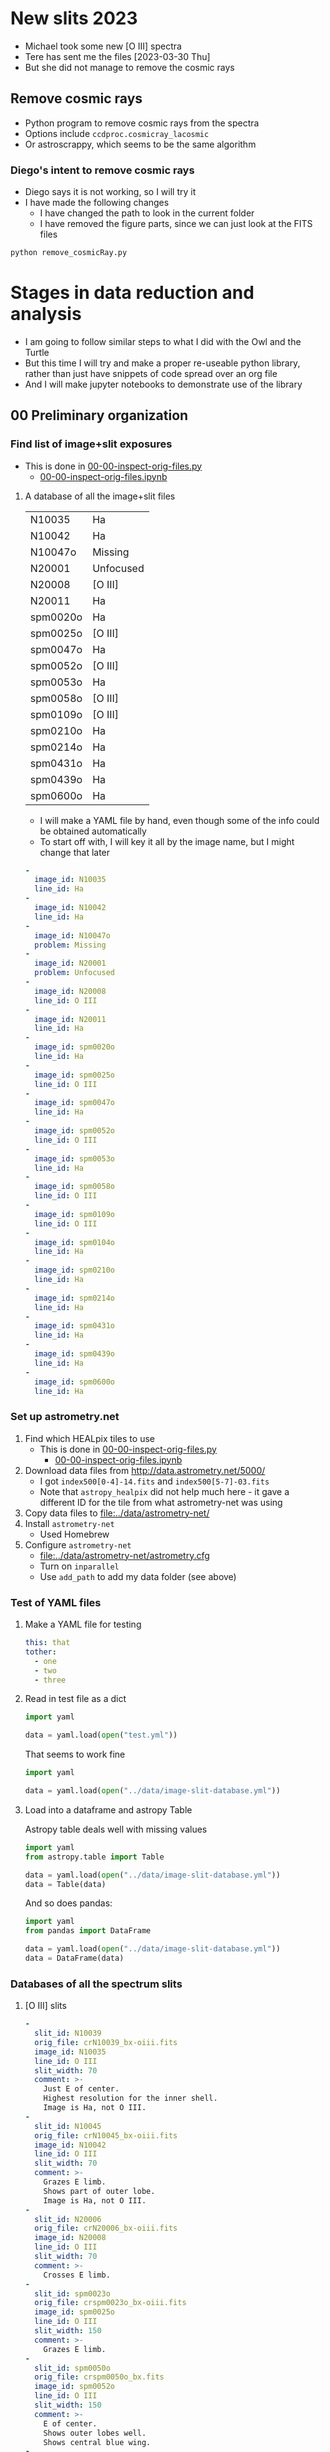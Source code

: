 #+OPTIONS: ^:{}
* New slits 2023
- Michael took some new [O III] spectra
- Tere has sent me the files [2023-03-30 Thu]
- But she did not manage to remove the cosmic rays

** Remove cosmic rays
- Python program to remove cosmic rays from the spectra
- Options include ~ccdproc.cosmicray_lacosmic~
- Or astroscrappy, which seems to be the same algorithm


*** Diego's intent to remove cosmic rays
- Diego says it is not working, so I will try it
- I have made the following changes
  - I have changed the path to look in the current folder
  - I have removed the figure parts, since we can just look at the FITS files
#+begin_src sh :dir ../diego-remove-cosmicrays
python remove_cosmicRay.py
#+end_src

#+RESULTS:
    

* Stages in data reduction and analysis
+ I am going to follow similar steps to what I did with the Owl and the Turtle
+ But this time I will try and make a proper re-useable python library, rather than just have snippets of code spread over an org file
+ And I will make jupyter notebooks to demonstrate use of the library
** 00 Preliminary organization
*** Find list of image+slit exposures
+ This is done in [[file:../notebooks/00-00-inspect-orig-files.py][00-00-inspect-orig-files.py]]
  + [[file:../notebooks/00-00-inspect-orig-files.ipynb][00-00-inspect-orig-files.ipynb]]
**** A database of all the image+slit files
| N10035   | Ha        |
| N10042   | Ha        |
| N10047o  | Missing   |
| N20001   | Unfocused |
| N20008   | [O III]   |
| N20011   | Ha        |
| spm0020o | Ha        |
| spm0025o | [O III]   |
| spm0047o | Ha        |
| spm0052o | [O III]   |
| spm0053o | Ha        |
| spm0058o | [O III]   |
| spm0109o | [O III]   |
| spm0210o | Ha        |
| spm0214o | Ha        |
| spm0431o | Ha        |
| spm0439o | Ha        |
| spm0600o | Ha        |

+ I will make a YAML file by hand, even though some of the info could be obtained automatically
+ To start off with, I will key it all by the image name, but I might change that later

#+begin_src yaml :tangle ../data/image-slit-database.yml
  -
    image_id: N10035   
    line_id: Ha        
  -
    image_id: N10042   
    line_id: Ha        
  -
    image_id: N10047o  
    problem: Missing   
  -
    image_id: N20001   
    problem: Unfocused 
  -
    image_id: N20008   
    line_id: O III   
  -
    image_id: N20011   
    line_id: Ha        
  -
    image_id: spm0020o 
    line_id: Ha        
  -
    image_id: spm0025o 
    line_id: O III   
  -
    image_id: spm0047o 
    line_id: Ha        
  -
    image_id: spm0052o 
    line_id: O III   
  -
    image_id: spm0053o 
    line_id: Ha        
  -
    image_id: spm0058o 
    line_id: O III   
  -
    image_id: spm0109o 
    line_id: O III   
  -
    image_id: spm0104o 
    line_id: Ha   
  -
    image_id: spm0210o 
    line_id: Ha        
  -
    image_id: spm0214o 
    line_id: Ha        
  -
    image_id: spm0431o 
    line_id: Ha        
  -
    image_id: spm0439o 
    line_id: Ha        
  -
    image_id: spm0600o 
    line_id: Ha        
#+end_src


*** Set up astrometry.net
1. Find which HEALpix tiles to use
   + This is done in [[file:../notebooks/00-00-inspect-orig-files.py][00-00-inspect-orig-files.py]]
     + [[file:../notebooks/00-00-inspect-orig-files.ipynb][00-00-inspect-orig-files.ipynb]]
2. Download data files from http://data.astrometry.net/5000/
   + I got ~index500[0-4]-14.fits~ and ~index500[5-7]-03.fits~
   + Note that ~astropy_healpix~ did not help much here - it gave a different ID for the tile from what astrometry-net was using
3. Copy data files to [[file:../data/astrometry-net/]]
4. Install ~astrometry-net~
   - Used Homebrew
5. Configure ~astrometry-net~
   - [[file:../data/astrometry-net/astrometry.cfg]]
   - Turn on ~inparallel~
   - Use ~add_path~ to add my data folder (see above)
*** Test of YAML files
**** Make a YAML file for testing
#+begin_src yaml :tangle test.yml
  this: that
  tother:
    - one
    - two
    - three
#+end_src
**** Read in test file as a dict
#+begin_src python :return data :results verbatim
  import yaml

  data = yaml.load(open("test.yml"))
#+end_src

#+RESULTS:
: {'this': 'that', 'tother': ['one', 'two', 'three']}

That seems to work fine

#+begin_src python :return data :results verbatim
  import yaml

  data = yaml.load(open("../data/image-slit-database.yml"))
#+end_src

#+RESULTS:
: [{'image_id': 'N10035', 'line_id': 'Ha'}, {'image_id': 'N10042', 'line_id': 'Ha'}, {'image_id': 'N10047o', 'problem': 'Missing'}, {'image_id': 'N20001', 'problem': 'Unfocused'}, {'image_id': 'N20008', 'line_id': 'O III'}, {'image_id': 'N20011', 'line_id': 'Ha'}, {'image_id': 'spm0020o', 'line_id': 'Ha'}, {'image_id': 'spm0025o', 'line_id': 'O III'}, {'image_id': 'spm0047o', 'line_id': 'Ha'}, {'image_id': 'spm0052o', 'line_id': 'O III'}, {'image_id': 'spm0053o', 'line_id': 'Ha'}, {'image_id': 'spm0058o', 'line_id': 'O III'}, {'image_id': 'spm0109o', 'line_id': 'O III'}, {'image_id': 'spm0210o', 'line_id': 'Ha'}, {'image_id': 'spm0214o', 'line_id': 'Ha'}, {'image_id': 'spm0431o', 'line_id': 'Ha'}, {'image_id': 'spm0439o', 'line_id': 'Ha'}, {'image_id': 'spm0600o', 'line_id': 'Ha'}]

**** Load into a dataframe and astropy Table

Astropy table deals well with missing values

#+begin_src python :return data :results verbatim
  import yaml
  from astropy.table import Table

  data = yaml.load(open("../data/image-slit-database.yml"))
  data = Table(data)
#+end_src

#+RESULTS:
#+begin_example
image_id line_id  problem 
-------- ------- ---------
  N10035      Ha        --
  N10042      Ha        --
 N10047o      --   Missing
  N20001      -- Unfocused
  N20008   O III        --
  N20011      Ha        --
spm0020o      Ha        --
spm0025o   O III        --
spm0047o      Ha        --
spm0052o   O III        --
spm0053o      Ha        --
spm0058o   O III        --
spm0109o   O III        --
spm0210o      Ha        --
spm0214o      Ha        --
spm0431o      Ha        --
spm0439o      Ha        --
spm0600o      Ha        --
#+end_example

And so does pandas:

#+begin_src python :return data :results verbatim
  import yaml
  from pandas import DataFrame

  data = yaml.load(open("../data/image-slit-database.yml"))
  data = DataFrame(data)
#+end_src

#+RESULTS:
#+begin_example
    image_id line_id    problem
0     N10035      Ha        NaN
1     N10042      Ha        NaN
2    N10047o     NaN    Missing
3     N20001     NaN  Unfocused
4     N20008   O III        NaN
5     N20011      Ha        NaN
6   spm0020o      Ha        NaN
7   spm0025o   O III        NaN
8   spm0047o      Ha        NaN
9   spm0052o   O III        NaN
10  spm0053o      Ha        NaN
11  spm0058o   O III        NaN
12  spm0109o   O III        NaN
13  spm0210o      Ha        NaN
14  spm0214o      Ha        NaN
15  spm0431o      Ha        NaN
16  spm0439o      Ha        NaN
17  spm0600o      Ha        NaN
#+end_example


*** Databases of all the spectrum slits
**** [O III] slits
#+begin_src yaml :tangle ../data/slits-o3.yml
  -
    slit_id: N10039
    orig_file: crN10039_bx-oiii.fits
    image_id: N10035
    line_id: O III
    slit_width: 70
    comment: >-
      Just E of center. 
      Highest resolution for the inner shell.
      Image is Ha, not O III. 
  -
    slit_id: N10045
    orig_file: crN10045_bx-oiii.fits
    image_id: N10042
    line_id: O III
    slit_width: 70
    comment: >-
      Grazes E limb.
      Shows part of outer lobe.
      Image is Ha, not O III.
  -
    slit_id: N20006
    orig_file: crN20006_bx-oiii.fits
    image_id: N20008
    line_id: O III
    slit_width: 70
    comment: >-
      Crosses E limb. 
  -
    slit_id: spm0023o
    orig_file: crspm0023o_bx-oiii.fits
    image_id: spm0025o
    line_id: O III
    slit_width: 150
    comment: >-
      Grazes E limb. 
  -
    slit_id: spm0050o
    orig_file: crspm0050o_bx.fits
    image_id: spm0052o
    line_id: O III
    slit_width: 150
    comment: >-
      E of center.
      Shows outer lobes well.
      Shows central blue wing.
  -
    slit_id: spm0056o
    orig_file: crspm0056o_bx.fits
    image_id: spm0058o
    line_id: O III
    slit_width: 150
    comment: >-
      Just W of center.
      Shows outer lobes well.
      Shows central blue wing.
      Shows weak continuum from unrelated star. 
  -
    slit_id: spm0107o
    orig_file: crspm0107o_bx.fits
    image_id: spm0109o
    line_id: O III
    slit_width: 150
    comment: >-
      W of center.
      Shows outer lobes well.
      Shows central blue wing.

#+end_src

+ Some thoughts:
  - We could co-add the last 3 [O III] slits: spm0050o, spm0056o, spm0107o
    - They look very similar in nearly all respects, and it would improve s/n for the fainter features
  - We have no [O III] slits of the W limb, which is a shame


Check that the file loads OK.

#+begin_src python :return data :results verbatim
  import yaml
  from pandas import DataFrame

  data = yaml.load(open("../data/slits-o3.yml"))
  data = DataFrame(data)
#+end_src

#+RESULTS:
#+begin_example
    slit_id  ...                                            comment
0    N10039  ...  Just E of center.  Highest resolution for the ...
1    N10045  ...            Grazes E limb.  Image is Ha, not O III.
2    N20006  ...                                   Crosses E limb. 
3  spm0023o  ...                                    Grazes E limb. 
4  spm0050o  ...  E of center. Shows outer lobes well. Shows cen...
5  spm0056o  ...  Exact center. Shows outer lobes well. Shows ce...
6  spm0107o  ...  W of center. Shows outer lobes well. Shows cen...

[7 rows x 6 columns]
#+end_example

Looks good. 

**** Ha slits
#+begin_src yaml :tangle ../data/slits-ha.yml
  -
    slit_id: N10036
    orig_file: crN10036_bx.fits
    image_id: N10035
    line_id: Ha
    slit_width: 70
    comment: >-
      Just E of center.
  -
    slit_id: N10043
    orig_file: crN10043_bx.fits
    image_id: N10042
    line_id: Ha
    slit_width: 70
    comment: >-
      Grazes E limb.
  -
    slit_id: N20004
    orig_file: crN20004_bx.fits
    image_id: N20008
    line_id: Ha
    slit_width: 70
    comment: >-
      Crosses E limb.
      Image is O III, not Ha.
  -
    slit_id: N20012
    orig_file: crN20012_bx.fits
    image_id: N20011
    line_id: Ha
    slit_width: 70
    comment: >-
      W of center.
  -
    slit_id: spm0021o
    orig_file: crspm0021o_bx.fits
    image_id: spm0020o
    line_id: Ha
    slit_width: 150
    comment: >-
      Grazes E limb.
  -
    slit_id: spm0048o
    orig_file: crspm0048o_bx.fits
    image_id: spm0047o
    line_id: Ha
    slit_width: 150
    comment: >-
      Just E of center.
  -
    slit_id: spm0054o
    orig_file: crspm0054o_bx.fits
    image_id: spm0053o
    line_id: Ha
    slit_width: 150
    comment: >-
      Just W of center.
      Crosses unrelated star.
  -
    slit_id: spm0105o
    orig_file: crspm0105o_bx.fits
    image_id: spm0104o
    line_id: Ha
    slit_width: 150
    comment: >-
      W of center.
  -
    slit_id: spm0211o
    orig_file: crspm0211o_b1t.fits
    image_id: spm0210o
    line_id: Ha
    slit_width: 150
    comment: >-
      Just W of center.
  -
    slit_id: spm0215o
    orig_file: crspm0215o_b1t.fits
    image_id: spm0214o
    line_id: Ha
    slit_width: 150
    comment: >-
      Crosses W limb.
  -
    slit_id: spm0432o
    orig_file: crspm0432o_b1t.fits
    image_id: spm0431o
    line_id: Ha
    slit_width: 150
    comment: >-
      E of center.
  -
    slit_id: spm0440o
    orig_file: crspm0440o_b1t.fits
    image_id: spm0439o
    line_id: Ha
    slit_width: 150
    comment: >-
      Horizontal slit.
  -
    slit_id: spm0601o
    orig_file: crspm0601o_b1t.fits
    image_id: spm0600o
    line_id: Ha
    slit_width: 150
    comment: >-
      Crosses W limb.


#+end_src

#+begin_src python :return data :results verbatim
  import yaml
  from pandas import DataFrame

  data = yaml.load(open("../data/slits-ha.yml"))
  data = DataFrame(data)
#+end_src

#+RESULTS:
#+begin_example
     slit_id            orig_file  ...            trim shift_range
0     N10036     crN10036_bx.fits  ...             NaN         NaN
1     N10043     crN10043_bx.fits  ...             NaN         NaN
2     N20004     crN20004_bx.fits  ...             NaN         NaN
3     N20012     crN20012_bx.fits  ...  [0, 0, 0, -50]   [50, 110]
4   spm0021o   crspm0021o_bx.fits  ...             NaN         NaN
5   spm0048o   crspm0048o_bx.fits  ...             NaN         NaN
6   spm0054o   crspm0054o_bx.fits  ...             NaN         NaN
7   spm0105o   crspm0105o_bx.fits  ...             NaN         NaN
8   spm0211o  crspm0211o_b1t.fits  ...             NaN         NaN
9   spm0215o  crspm0215o_b1t.fits  ...             NaN         NaN
10  spm0432o  crspm0432o_b1t.fits  ...             NaN         NaN
11  spm0440o  crspm0440o_b1t.fits  ...             NaN         NaN
12  spm0601o  crspm0601o_b1t.fits  ...             NaN         NaN

[13 rows x 10 columns]
#+end_example

** [2/2] 01 Astrometry and median combination of images+slit

*** DONE TASK 01-00 Run ~astrometry-net~ on all the images
CLOSED: [2021-11-05 Fri 19:45]
+ The only tricky parts here were
  1. Finding the correct HEALpix tile (see above)
  2. Putting sensible limits on the pixel scale
+ Once those were resolved then solutions are found very rapidly for all the images.
+ Run these in the terminal
  + I divide the images in two groups since the pixel scale is different
+ The ones starting ~crN~ have 2x2 binning
  #+begin_src sh :dir ../data :results verbatim :eval no
    for F in $(grep crN image-list.dat); do
        solve-field --config astrometry-net/astrometry.cfg \
                --ra 318.58 --dec 43.69 --radius 1.0\
                --scale-units arcsecperpix --scale-low 0.3 --scale-high 0.4\
                --depth 50 --dir wcs --new-fits '%s-wcs.fits'\
                --no-tweak --overwrite originals/$F.fits 
    done
  #+end_src
+ The ones starting ~crspm~ have 3x3 binning
  #+begin_src sh :dir ../data :results verbatim :eval no
    for F in $(grep crspm image-list.dat); do
        solve-field --config astrometry-net/astrometry.cfg \
                --ra 318.58 --dec 43.69 --radius 1.0\
                --scale-units arcsecperpix --scale-low 0.5 --scale-high 0.6\
                --depth 50 --dir wcs --new-fits '%s-wcs.fits'\
                --no-tweak --overwrite originals/$F.fits 
    done
  #+end_src
+ The one I forgot
  #+begin_src sh :dir ../data :results verbatim :eval no
    F=crspm0104o_b
    solve-field --config astrometry-net/astrometry.cfg \
            --ra 318.58 --dec 43.69 --radius 1.0\
            --scale-units arcsecperpix --scale-low 0.5 --scale-high 0.6\
            --depth 50 --dir wcs --new-fits '%s-wcs.fits'\
            --no-tweak --overwrite originals/$F.fits 
  #+end_src


*** DONE TASK 01-01 Generating the median images
CLOSED: [2021-11-05 Fri 19:45]
+ This is done in the notebook
  + [[file:../notebooks/01-00-image-astrometry.py]]
** [3/3] 02 Photometry and WCS info for slit spectra
+ We will generally follow the Turtle plan
+ But another thing we could do is to use the BG component in H alpha
*** DONE TASK 02-00 Port the routines from ~turtle_utils.py~
CLOSED: [2021-11-10 Wed 19:23]
+ These need to be generalised a bit and put in [[file:../src/mes_longslit/]]
+ They are in [[file:../src/mes_longslit/slit_utils.py]]
*** DONE TASK 02-01 Reference profiles from median image and compare with slit profiles
CLOSED: [2021-11-10 Wed 19:24]
+ This is done in [[file:../notebooks/02-01-test-normalize.py]] for Ha
+ And in [[file:../notebooks/02-02-o3-normalize.py]] for [O III]
+ They use the routine ~pv_extract()~ from the library

*** DONE [#B] TASK 02-03 Write out extracted PV spectra with celestial coordinates
CLOSED: [2021-11-10 Wed 19:27]
+ This is done with the same notebooks as above
+ The files are in [[file:../data/pvextract/]]
+ The have two different WCS systems
  + Default is just wavelength, offset
  + ~A~ is a fancy one
    + with 3 WCS axes mapping on to 2 image axes
    + wavelength, RA, and Dec


** DONE [#A] 03 Isovelocity images
CLOSED: [2022-03-02 Wed 07:22]
+ This is done in 03-01-test-vmap
  + Notebook [[file:../notebooks/03-01-test-vmap.ipynb]]
  + Pure python version: [[file:../notebooks/03-01-test-vmap.py]]
** DONE 04 Combine axial slits and make some plots
CLOSED: [2022-04-19 Tue 22:05]
+ To improve the signal-to-noise, we can add together the slits that are not too far from the nebular axis
+ This is done in 04-01-coadd-slits
  + [[file:../notebooks/04-01-coadd-slits.ipynb]]
  + [[file:../notebooks/04-01-coadd-slits.py]]
+ The results are in [[file:../data/pv-common/]]
+ We also made some 1D spectra plots
** TODO Comparison of my slit positions with the paper
:LOGBOOK:
- State "TODO"       from              [2025-08-01 Fri 13:18] \\
  I am not sure that I believe all the slit positions that Tere has put in the paper
:END:
*** Table of spectra from 00-00-inspect-orig-files
- This is from the fits headers of all the files
- I am adding offset positions from 04-01-coadd-slits
**** Organized by date
| idx | File               |   DATE-OBS | FILTER   |          RA |          DEC | PA              | OFFSET | Tere |
|-----+--------------------+------------+----------+-------------+--------------+-----------------+--------+------|
|   1 | crN10036_bx        | 2017-08-29 | Ha 90A   |  21:15:04.3 |   43:46:40.0 | 8.63 , -351.37  |   2.32 | b    |
|   2 | crN10039_bx-oiii   | 2017-08-29 | OIII 60A |  21:15:02.8 |   43:46:48.0 | 8.63 , -351.37  |  2.324 | b    |
|   4 | crN10043_bx        | 2017-08-29 | Ha 90A   |  21:15:02.3 |   43:46:58.0 | 8.63 , -351.37  |   4.72 | b    |
|   5 | crN10045_bx-oiii   | 2017-08-29 | OIII 60A |  21:15:02.3 |    43:47:7.0 | 8.63 , -351.37  |   5.07 | b    |
|   8 | crN20004_bx        | 2017-08-30 | Ha 90A   |  21:15:03.8 |   43:45:27.0 | 360.00 , -0.00  |   4.53 |      |
|   9 | crN20006_bx-oiii   | 2017-08-30 | OIII 60A |  21:15:03.9 |   43:45:26.0 | 360.00 , -0.00  |   4.53 |      |
|  12 | crN20012_bx        | 2017-08-30 | Ha 90A   |  21:15:03.3 |   43:45:22.0 | 360.00 , -0.00  |  -0.38 |      |
|  14 | crspm0021o_bx      | 2018-05-02 | Ha 90A   |  21:15:04.0 |    43:49:3.0 | 359.90 , -0.10  |   8.20 | a    |
|  15 | crspm0023o_bx-oiii | 2018-05-02 | OIII 60A |  21:15:05.1 |   43:48:57.0 | 359.90 , -0.10  |   8.81 | a    |
|  18 | crspm0048o_bx      | 2018-05-03 | Ha 90A   |  21:15:04.9 |   43:49:46.0 | 359.98 , -0.02  |   1.69 | c    |
|  19 | crspm0050o_bx      | 2018-05-03 | OIII 60A |  21:15:06.1 |   43:49:40.0 | 359.98 , -0.02  |   3.01 | c    |
|  22 | crspm0054o_bx      | 2018-05-03 | Ha 90A   |  21:15:07.6 |   43:49:29.0 | 359.98 , -0.02  |  -0.85 | d    |
|  23 | crspm0056o_bx      | 2018-05-03 | OIII 60A |  21:15:08.6 |   43:49:25.0 | 359.98 , -0.02  |  -0.19 | d    |
|  26 | crspm0105o_bx      | 2018-05-04 | Ha 90A   |  21:14:55.4 |   43:47:27.0 | 359.98 , -0.02  |  -3.24 | e    |
|  27 | crspm0107o_bx      | 2018-05-04 | OIII 60A |  21:14:56.6 |   43:47:22.0 | 359.98 , -0.02  |  -2.82 | e    |
|  30 | crspm0211o_b1t     | 2019-09-15 | Ha 90A   | 21:14:55.47 | +43:47:23.41 | 0.30 , -359.70  |  -0.38 |      |
|  32 | crspm0215o_b1t     | 2019-09-15 | Ha 90A   | 21:14:55.00 | +43:47:34.36 | 0.30 , -359.70  |  -5.22 | f    |
|  34 | crspm0432o_b1t     | 2019-09-17 | Ha 90A   | 21:14:57.42 | +43:46:46.66 | 0.26 , -359.74  |   3.22 |      |
|  36 | crspm0440o_b1t     | 2019-09-17 | Ha 90A   | 21:14:57.50 | +43:46:30.76 | 84.35 , -275.65 |  0.317 | g    |
|  38 | crspm0601o_b1t     | 2019-09-18 | Ha 90A   | 21:15:03.60 | +43:46:43.22 | 0.26 , -359.74  |  -6.29 |      |
|     |                    |            |          |             |              |                 |        |      |
**** Organized by position, slit width, line
Vertical Ha 150

| idx | File           |   DATE-OBS | FILTER |          RA |          DEC | PA             | OFFSET | Tere |
|-----+----------------+------------+--------+-------------+--------------+----------------+--------+------|
|  14 | crspm0021o_bx  | 2018-05-02 | Ha 90A |  21:15:04.0 |    43:49:3.0 | 359.90 , -0.10 |   8.20 | a    |
|  34 | crspm0432o_b1t | 2019-09-17 | Ha 90A | 21:14:57.42 | +43:46:46.66 | 0.26 , -359.74 |   3.22 | b    |
|  18 | crspm0048o_bx  | 2018-05-03 | Ha 90A |  21:15:04.9 |   43:49:46.0 | 359.98 , -0.02 |   1.69 | c    |
|  30 | crspm0211o_b1t | 2019-09-15 | Ha 90A | 21:14:55.47 | +43:47:23.41 | 0.30 , -359.70 |  -0.38 | d    |
|  22 | crspm0054o_bx  | 2018-05-03 | Ha 90A |  21:15:07.6 |   43:49:29.0 | 359.98 , -0.02 |  -0.85 | d    |
|  26 | crspm0105o_bx  | 2018-05-04 | Ha 90A |  21:14:55.4 |   43:47:27.0 | 359.98 , -0.02 |  -3.24 | e    |
|  32 | crspm0215o_b1t | 2019-09-15 | Ha 90A | 21:14:55.00 | +43:47:34.36 | 0.30 , -359.70 |  -5.22 | f    |
|  38 | crspm0601o_b1t | 2019-09-18 | Ha 90A | 21:15:03.60 | +43:46:43.22 | 0.26 , -359.74 |  -6.29 | f    |

Vertical Ha 70

| idx | File        |   DATE-OBS | FILTER |         RA |        DEC | PA             | OFFSET | Tere |
|-----+-------------+------------+--------+------------+------------+----------------+--------+------|
|   4 | crN10043_bx | 2017-08-29 | Ha 90A | 21:15:02.3 | 43:46:58.0 | 8.63 , -351.37 |   4.72 | b    |
|   8 | crN20004_bx | 2017-08-30 | Ha 90A | 21:15:03.8 | 43:45:27.0 | 360.00 , -0.00 |   4.53 | b    |
|   1 | crN10036_bx | 2017-08-29 | Ha 90A | 21:15:04.3 | 43:46:40.0 | 8.63 , -351.37 |   2.32 | b    |
|  12 | crN20012_bx | 2017-08-30 | Ha 90A | 21:15:03.3 | 43:45:22.0 | 360.00 , -0.00 |  -0.38 | d    |


Vertical [O III] 150

| idx | File               |   DATE-OBS | FILTER   |         RA |        DEC | PA             | OFFSET | Tere |
|-----+--------------------+------------+----------+------------+------------+----------------+--------+------|
|  15 | crspm0023o_bx-oiii | 2018-05-02 | OIII 60A | 21:15:05.1 | 43:48:57.0 | 359.90 , -0.10 |   8.81 | a    |
|  19 | crspm0050o_bx      | 2018-05-03 | OIII 60A | 21:15:06.1 | 43:49:40.0 | 359.98 , -0.02 |   3.01 | c    |
|  23 | crspm0056o_bx      | 2018-05-03 | OIII 60A | 21:15:08.6 | 43:49:25.0 | 359.98 , -0.02 |  -0.19 | d    |
|  27 | crspm0107o_bx      | 2018-05-04 | OIII 60A | 21:14:56.6 | 43:47:22.0 | 359.98 , -0.02 |  -2.82 | e    |

Vertical [O III] 70
| idx | File               |   DATE-OBS | FILTER   |          RA |          DEC | PA              | OFFSET | Tere |
|-----+--------------------+------------+----------+-------------+--------------+-----------------+--------+------|
|   5 | crN10045_bx-oiii   | 2017-08-29 | OIII 60A |  21:15:02.3 |    43:47:7.0 | 8.63 , -351.37  |   5.07 | b    |
|   9 | crN20006_bx-oiii   | 2017-08-30 | OIII 60A |  21:15:03.9 |   43:45:26.0 | 360.00 , -0.00  |   4.53 | b    |
|   2 | crN10039_bx-oiii   | 2017-08-29 | OIII 60A |  21:15:02.8 |   43:46:48.0 | 8.63 , -351.37  |  2.324 | c   |


Horizontal
| idx | File               |   DATE-OBS | FILTER   |          RA |          DEC | PA              | OFFSET | Tere |
|-----+--------------------+------------+----------+-------------+--------------+-----------------+--------+------|
|  36 | crspm0440o_b1t     | 2019-09-17 | Ha 90A   | 21:14:57.50 | +43:46:30.76 | 84.35 , -275.65 |  0.317 | g    |


* Initial messages from Teresa
** 2021-06-21
: Al ver los espectros, se ven con mucho ruido, esto es porque eliminé
: el background, creo que mejor te envio los originales para que también
: tengan el mismo tamaño, el último corte lo hice antes de cambiar la
: versión de la mac, de hecho haré como con la tortuga, te envio todo el
: material ya que no he tomado en cuenta algunas posiciones, tal vez
: sean de utilidad para la parte central.

#+begin_example
  ,*****************
  28 de Agosto 2017
  ,*****************

  N1035 I+S  Halpha
  N1036 espectro Ha
  N1039 espelctro [OIII]

  N1042 I+S
  N1043 espectro Ha
  N1045 espectro [OIII]
  N1047 slit+image

  N2001 I+S desenfocada
  N2004 espectro ha
  N2006 espectro [OIII]
  N2008 I+S confiar en esta posicion

  POSICION D
  N2011 I+S
  N2012 espec ha


  MAYO 1 2018

  crspm0021o_bx.fits Ha
  crspm0023o_bx oiii


  MAYO 2 2018

  crspm047 i+s
  crspm048 espec
  crspm050 spec
  crspm052 s+i

  crspm053 i+s
  crspm054 spec
  crspm056 spec
  crspm058 S+i

  spm104 I+S
  spm105 esp
  spm106 lamp
  spm107 spe
  spm108 arc
  spm109 s+i

  14/09/2019

  Ha

  spm0210 I+S
  spm0211 spec

  spm0214 I+S
  spm0215 spec

  spm0431 I+S
  spm0432 spec


  spm0439 I+S
  spm0440 spec


  spm0600 I+S
  spm0601 spec
#+end_example

